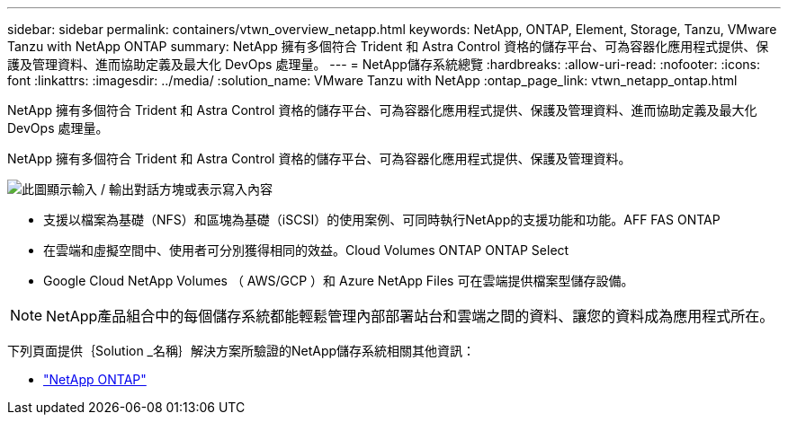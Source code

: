 ---
sidebar: sidebar 
permalink: containers/vtwn_overview_netapp.html 
keywords: NetApp, ONTAP, Element, Storage, Tanzu, VMware Tanzu with NetApp ONTAP 
summary: NetApp 擁有多個符合 Trident 和 Astra Control 資格的儲存平台、可為容器化應用程式提供、保護及管理資料、進而協助定義及最大化 DevOps 處理量。 
---
= NetApp儲存系統總覽
:hardbreaks:
:allow-uri-read: 
:nofooter: 
:icons: font
:linkattrs: 
:imagesdir: ../media/
:solution_name: VMware Tanzu with NetApp
:ontap_page_link: vtwn_netapp_ontap.html


[role="lead"]
NetApp 擁有多個符合 Trident 和 Astra Control 資格的儲存平台、可為容器化應用程式提供、保護及管理資料、進而協助定義及最大化 DevOps 處理量。

[role="normal"]
NetApp 擁有多個符合 Trident 和 Astra Control 資格的儲存平台、可為容器化應用程式提供、保護及管理資料。

image:redhat_openshift_image43.png["此圖顯示輸入 / 輸出對話方塊或表示寫入內容"]

* 支援以檔案為基礎（NFS）和區塊為基礎（iSCSI）的使用案例、可同時執行NetApp的支援功能和功能。AFF FAS ONTAP
* 在雲端和虛擬空間中、使用者可分別獲得相同的效益。Cloud Volumes ONTAP ONTAP Select
* Google Cloud NetApp Volumes （ AWS/GCP ）和 Azure NetApp Files 可在雲端提供檔案型儲存設備。



NOTE: NetApp產品組合中的每個儲存系統都能輕鬆管理內部部署站台和雲端之間的資料、讓您的資料成為應用程式所在。

下列頁面提供｛Solution _名稱｝解決方案所驗證的NetApp儲存系統相關其他資訊：

* link:vtwn_netapp_ontap.html["NetApp ONTAP"]


